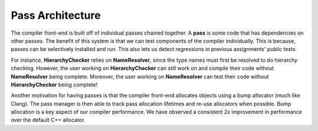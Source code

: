 Pass Architecture
=================

The compiler front-end is built off of individual passes chained together. A **pass** is some code that has dependencies on other passes. The benefit of this system is that we can test components of the compiler individually. This is because, passes can be selectively installed and run. This also lets us detect regressions in previous assignments' public tests.

For instance, **HierarchyChecker** relies on **NameResolver**, since the type names must first be resolved to do hierarchy checking. However, the user working on **HierarchyChecker** can still work on and compile their code without **NameResolver** being complete. Moreover, the user working on **NameResolver** can test their code without **HierarchyChecker** being complete!

Another motivation for having passes is that the compiler front-end allocates objects using a bump allocator (much like Clang). The pass manager is then able to track pass allocation lifetimes and re-use allocators when possible. Bump allocation is a key aspect of our compiler performance. We have observed a consistent 2x improvement in performance over the default C++ allocator.
